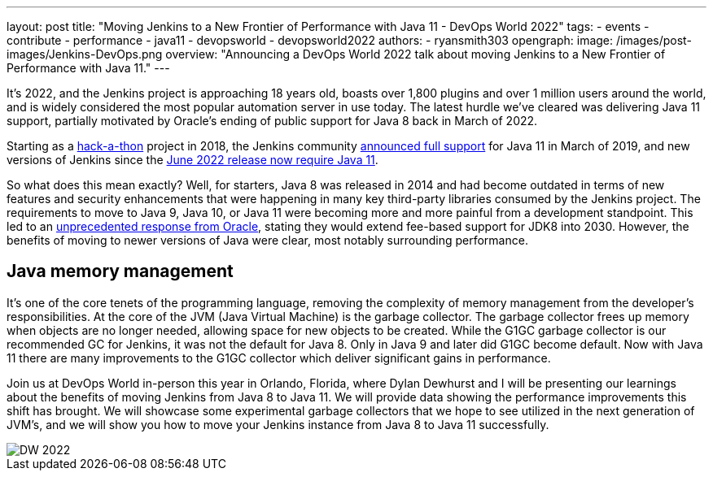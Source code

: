 ---
layout: post
title: "Moving Jenkins to a New Frontier of Performance with Java 11 - DevOps World 2022"
tags:
- events
- contribute
- performance
- java11
- devopsworld
- devopsworld2022
authors:
- ryansmith303
opengraph:
  image: /images/post-images/Jenkins-DevOps.png
overview: "Announcing a DevOps World 2022 talk about moving Jenkins to a New Frontier of Performance with Java 11."
---

It's 2022, and the Jenkins project is approaching 18 years old, boasts over 1,800 plugins and over 1 million users around the world, and is widely considered the most popular automation server in use today. 
The latest hurdle we've cleared was delivering Java 11 support, partially motivated by Oracle's ending of public support for Java 8 back in March of 2022.

Starting as a link:/blog/2018/06/08/jenkins-java10-hackathon/[hack-a-thon] project in 2018, the Jenkins community link:/blog/2019/03/11/let-s-celebrate-java-11-support/[announced full support] 
for Java 11 in March of 2019, and new versions of Jenkins since the link:/blog/2022/06/28/require-java-11/[June 2022 release now require Java 11]. 

So what does this mean exactly? 
Well, for starters, Java 8 was released in 2014 and had become outdated in terms of new features and security enhancements that were happening in many key third-party libraries consumed by the Jenkins project. 
The requirements to move to Java 9, Java 10, or Java 11 were becoming more and more painful from a development standpoint. 
This led to an link:https://www.oracle.com/java/technologies/java-se-support-roadmap.html[unprecedented response from Oracle], stating they would extend fee-based support for JDK8 into 2030. 
However, the benefits of moving to newer versions of Java were clear, most notably surrounding performance. 

## Java memory management

It's one of the core tenets of the programming language, removing the complexity of memory management from the developer's responsibilities. 
At the core of the JVM (Java Virtual Machine) is the garbage collector. 
The garbage collector frees up memory when objects are no longer needed, allowing space for new objects to be created. 
While the G1GC garbage collector is our recommended GC for Jenkins, it was not the default for Java 8. 
Only in Java 9 and later did G1GC become default. 
Now with Java 11 there are many improvements to the G1GC collector which deliver significant gains in performance.

Join us at DevOps World in-person this year in Orlando, Florida, where Dylan Dewhurst and I will be presenting our learnings about the benefits of moving Jenkins from Java 8 to Java 11. 
We will provide data showing the performance improvements this shift has brought. 
We will showcase some experimental garbage collectors that we hope to see utilized in the next generation of JVM's, and we will show you how to move your Jenkins instance from Java 8 to Java 11 successfully. 

image::/images/post-images/DW_2022.png[role=right]
